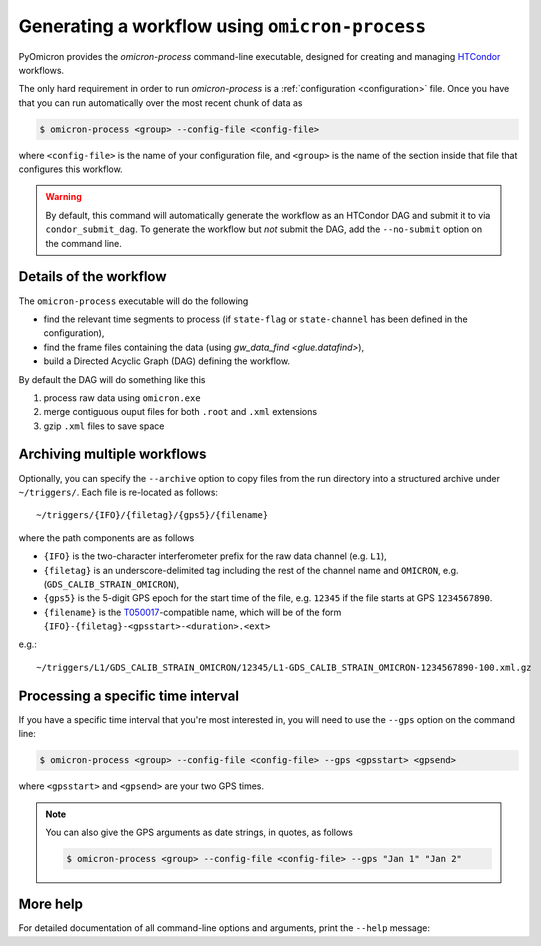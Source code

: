 
Generating a workflow using ``omicron-process``
###############################################

PyOmicron provides the `omicron-process` command-line executable, designed for creating and managing `HTCondor <https://research.cs.wisc.edu/htcondor/>`_ workflows.

The only hard requirement in order to run `omicron-process` is a :ref:`configuration <configuration>` file. Once you have that you can run automatically over the most recent chunk of data as

.. code-block:: bash

   $ omicron-process <group> --config-file <config-file>

where ``<config-file>`` is the name of your configuration file, and ``<group>`` is the name of the section inside that file that configures this workflow.

.. warning::

   By default, this command will automatically generate the workflow as an
   HTCondor DAG and submit it to via ``condor_submit_dag``.
   To generate the workflow but *not* submit the DAG, add the ``--no-submit``
   option on the command line.

-----------------------
Details of the workflow
-----------------------

The ``omicron-process`` executable will do the following

* find the relevant time segments to process (if ``state-flag`` or ``state-channel`` has been defined in the configuration),
* find the frame files containing the data (using `gw_data_find <glue.datafind>`),
* build a Directed Acyclic Graph (DAG) defining the workflow.

By default the DAG will do something like this

#. process raw data using ``omicron.exe``
#. merge contiguous ouput files for both ``.root`` and ``.xml`` extensions
#. gzip ``.xml`` files to save space

----------------------------
Archiving multiple workflows
----------------------------

Optionally, you can specify the ``--archive`` option to copy files from the run directory into a structured archive under ``~/triggers/``. Each file is re-located as follows::

   ~/triggers/{IFO}/{filetag}/{gps5}/{filename}

where the path components are as follows

* ``{IFO}`` is the two-character interferometer prefix for the raw data channel (e.g. ``L1``),
* ``{filetag}`` is an underscore-delimited tag including the rest of the channel name and ``OMICRON``, e.g. (``GDS_CALIB_STRAIN_OMICRON``),
* ``{gps5}`` is the 5-digit GPS epoch for the start time of the file, e.g. ``12345`` if the file starts at GPS ``1234567890``.
* ``{filename}`` is the `T050017 <https://dcc.ligo.org/LIGO-T050017/public>`_-compatible name, which will be of the form ``{IFO}-{filetag}-<gpsstart>-<duration>.<ext>``

e.g.::

   ~/triggers/L1/GDS_CALIB_STRAIN_OMICRON/12345/L1-GDS_CALIB_STRAIN_OMICRON-1234567890-100.xml.gz

-----------------------------------
Processing a specific time interval
-----------------------------------

If you have a specific time interval that you're most interested in, you will need to use the ``--gps`` option on the command line:

.. code-block:: bash

   $ omicron-process <group> --config-file <config-file> --gps <gpsstart> <gpsend>

where ``<gpsstart>`` and ``<gpsend>`` are your two GPS times.

.. note::

   You can also give the GPS arguments as date strings, in quotes, as follows

   .. code-block:: bash

      $ omicron-process <group> --config-file <config-file> --gps "Jan 1" "Jan 2"

---------
More help
---------

For detailed documentation of all command-line options and arguments, print the ``--help`` message:

.. command-output:: omicron-process --help
